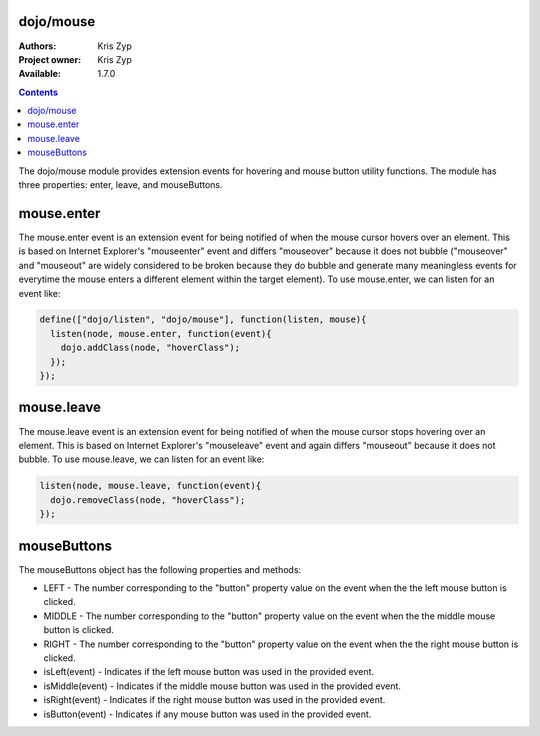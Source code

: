 .. _dojo/mouse:

dojo/mouse
===========

:Authors: Kris Zyp
:Project owner: Kris Zyp
:Available: 1.7.0

.. contents::
  :depth: 2

The dojo/mouse module provides extension events for hovering and mouse button utility functions. The module has three properties: enter, leave, and mouseButtons.

mouse.enter
===========

The mouse.enter event is an extension event for being notified of when the mouse cursor hovers over an element. This is based on Internet Explorer's "mouseenter" event and differs "mouseover" because it does not bubble ("mouseover" and "mouseout" are widely considered to be broken because they do bubble and generate many meaningless events for everytime the mouse enters a different element within the target element). To use mouse.enter, we can listen for an event like:

.. code-block :: javascript

  define(["dojo/listen", "dojo/mouse"], function(listen, mouse){
    listen(node, mouse.enter, function(event){
      dojo.addClass(node, "hoverClass");
    });
  });

mouse.leave
===========

The mouse.leave event is an extension event for being notified of when the mouse cursor stops hovering over an element. This is based on Internet Explorer's "mouseleave" event and again differs "mouseout" because it does not bubble. To use mouse.leave, we can listen for an event like:

.. code-block :: javascript

  listen(node, mouse.leave, function(event){
    dojo.removeClass(node, "hoverClass");
  });

mouseButtons
==========================

The mouseButtons object has the following properties and methods:

* LEFT - The number corresponding to the "button" property value on the event when the the left mouse button is clicked.
* MIDDLE - The number corresponding to the "button" property value on the event when the the middle mouse button is clicked.
* RIGHT - The number corresponding to the "button" property value on the event when the the right mouse button is clicked.
* isLeft(event) - Indicates if the left mouse button was used in the provided event.
* isMiddle(event) - Indicates if the middle mouse button was used in the provided event.
* isRight(event) - Indicates if the right mouse button was used in the provided event.
* isButton(event) - Indicates if any mouse button was used in the provided event.
